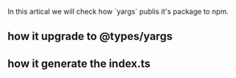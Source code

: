 In this artical we will check how `yargs` publis it's package to npm.

** how it upgrade to @types/yargs

** how it generate the index.ts